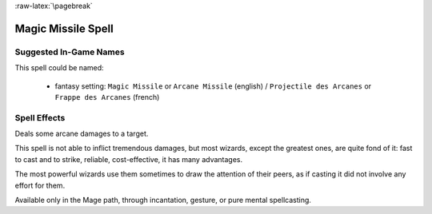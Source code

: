 
:raw-latex:`\pagebreak`


Magic Missile Spell
...................


Suggested In-Game Names
_______________________

This spell could be named:

 - fantasy setting: ``Magic Missile`` or ``Arcane Missile`` (english) / ``Projectile des Arcanes`` or ``Frappe des Arcanes`` (french)



Spell Effects 
_____________

Deals some arcane damages to a target.

This spell is not able to inflict tremendous damages, but most wizards, except the greatest ones, are quite fond of it: fast to cast and to strike, reliable, cost-effective, it has many advantages.

The most powerful wizards use them sometimes to draw the attention of their peers, as if casting it did not involve any effort for them.

Available only in the Mage path, through incantation, gesture, or pure mental spellcasting.

